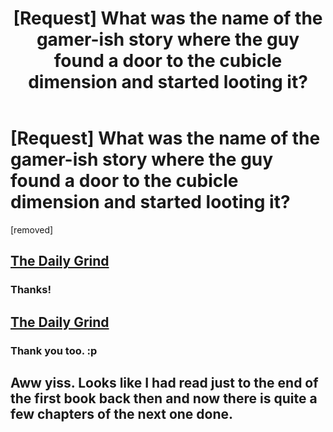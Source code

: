 #+TITLE: [Request] What was the name of the gamer-ish story where the guy found a door to the cubicle dimension and started looting it?

* [Request] What was the name of the gamer-ish story where the guy found a door to the cubicle dimension and started looting it?
:PROPERTIES:
:Author: kaukamieli
:Score: 1
:DateUnix: 1584294562.0
:DateShort: 2020-Mar-15
:END:
[removed]


** [[https://www.royalroad.com/fiction/15925/the-daily-grind][The Daily Grind]]
:PROPERTIES:
:Author: cypher1014
:Score: 5
:DateUnix: 1584295040.0
:DateShort: 2020-Mar-15
:END:

*** Thanks!
:PROPERTIES:
:Author: kaukamieli
:Score: 1
:DateUnix: 1584299257.0
:DateShort: 2020-Mar-15
:END:


** [[https://www.royalroad.com/fiction/15925/the-daily-grind][The Daily Grind]]
:PROPERTIES:
:Author: Amagineer
:Score: 2
:DateUnix: 1584295060.0
:DateShort: 2020-Mar-15
:END:

*** Thank you too. :p
:PROPERTIES:
:Author: kaukamieli
:Score: 1
:DateUnix: 1584299266.0
:DateShort: 2020-Mar-15
:END:


** Aww yiss. Looks like I had read just to the end of the first book back then and now there is quite a few chapters of the next one done.
:PROPERTIES:
:Author: kaukamieli
:Score: 1
:DateUnix: 1584325916.0
:DateShort: 2020-Mar-16
:END:
